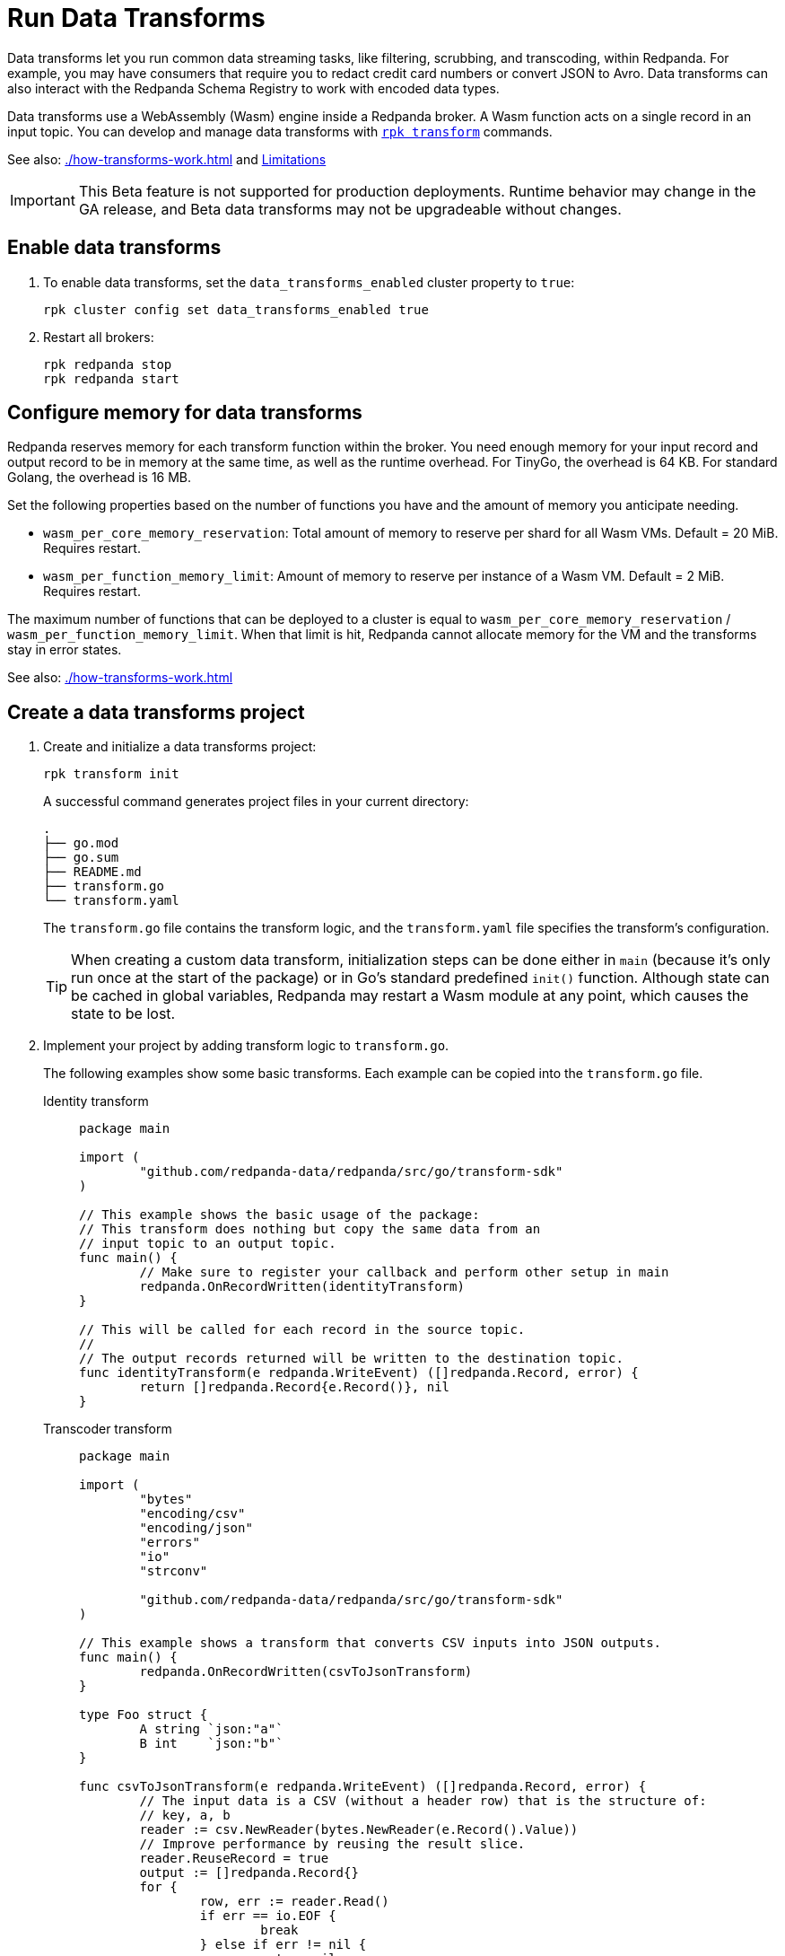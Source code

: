 = Run Data Transforms
:description: Learn how to build and deploy WebAssembly data transforms in Redpanda.
:page-aliases: reference:rpk/rpk-wasm/rpk-wasm.adoc, reference:rpk/rpk-wasm.adoc, reference:rpk/rpk-wasm/rpk-wasm-deploy.adoc, reference:rpk/rpk-wasm/rpk-wasm-generate.adoc, reference:rpk/rpk-wasm/rpk-wasm-remove.adoc, data-management:data-transform.adoc, labs:data-transform/index.adoc
:latest-data-transforms-version: 0.0.0-20230830git604fcce

Data transforms let you run common data streaming tasks, like filtering, scrubbing, and transcoding, within Redpanda. For example, you may have consumers that require you to redact credit card numbers or convert JSON to Avro. Data transforms can also interact with the Redpanda Schema Registry to work with encoded data types. 

Data transforms use a WebAssembly (Wasm) engine inside a Redpanda broker. A Wasm function acts on a single record in an input topic. You can develop and manage data transforms with xref:reference:rpk/rpk-transform/rpk-transform.adoc[`rpk transform`] commands.

See also: xref:./how-transforms-work.adoc[] and <<Limitations>>

IMPORTANT: This Beta feature is not supported for production deployments. Runtime behavior may change in the GA release, and Beta data transforms may not be upgradeable without changes.

== Enable data transforms

. To enable data transforms, set the `data_transforms_enabled` cluster property to `true`:
+
```bash
rpk cluster config set data_transforms_enabled true
```
. Restart all brokers:
+
[,bash]
----
rpk redpanda stop
rpk redpanda start
----

[[configure-memory]]
== Configure memory for data transforms

Redpanda reserves memory for each transform function within the broker. You need enough memory for your input record and output record to be in memory at the same time, as well as the runtime overhead. For TinyGo, the overhead is 64 KB. For standard Golang, the overhead is 16 MB.

Set the following properties based on the number of functions you have and the amount of memory you anticipate needing. 

- `wasm_per_core_memory_reservation`: Total amount of memory to reserve per shard for all Wasm VMs. Default = 20 MiB. Requires restart.
- `wasm_per_function_memory_limit`: Amount of memory to reserve per instance of a Wasm VM. Default = 2 MiB. Requires restart.

The maximum number of functions that can be deployed to a cluster is equal to `wasm_per_core_memory_reservation` / `wasm_per_function_memory_limit`. When that limit is hit, Redpanda cannot allocate memory for the VM and the transforms stay in error states.

See also: xref:./how-transforms-work.adoc[]

== Create a data transforms project

. Create and initialize a data transforms project:
+
```bash
rpk transform init
```
+
A successful command generates project files in your current directory:
+
[.no-copy]
----
.
├── go.mod
├── go.sum
├── README.md
├── transform.go
└── transform.yaml
----
+
The `transform.go` file contains the transform logic, and the `transform.yaml` file specifies the transform's configuration.
+
TIP: When creating a custom data transform, initialization steps can be done either in `main` (because it's only run once at the start of the package) or in Go's standard predefined `init()` function. Although state can be cached in global variables, Redpanda may restart a Wasm module at any point, which causes the state to be lost.

. Implement your project by adding transform logic to `transform.go`. 
+
The following examples show some basic transforms. Each example can be copied into the `transform.go` file.
+
[tabs]
====
Identity transform::
+
--
```go
package main

import (
	"github.com/redpanda-data/redpanda/src/go/transform-sdk"
)

// This example shows the basic usage of the package:
// This transform does nothing but copy the same data from an
// input topic to an output topic.
func main() {
	// Make sure to register your callback and perform other setup in main
	redpanda.OnRecordWritten(identityTransform)
}

// This will be called for each record in the source topic.
//
// The output records returned will be written to the destination topic.
func identityTransform(e redpanda.WriteEvent) ([]redpanda.Record, error) {
	return []redpanda.Record{e.Record()}, nil
}
```
--
Transcoder transform::
+
--

```go
package main

import (
	"bytes"
	"encoding/csv"
	"encoding/json"
	"errors"
	"io"
	"strconv"

	"github.com/redpanda-data/redpanda/src/go/transform-sdk"
)

// This example shows a transform that converts CSV inputs into JSON outputs.
func main() {
	redpanda.OnRecordWritten(csvToJsonTransform)
}

type Foo struct {
	A string `json:"a"`
	B int    `json:"b"`
}

func csvToJsonTransform(e redpanda.WriteEvent) ([]redpanda.Record, error) {
	// The input data is a CSV (without a header row) that is the structure of:
	// key, a, b
	reader := csv.NewReader(bytes.NewReader(e.Record().Value))
	// Improve performance by reusing the result slice.
	reader.ReuseRecord = true
	output := []redpanda.Record{}
	for {
		row, err := reader.Read()
		if err == io.EOF {
			break
		} else if err != nil {
			return nil, err
		}
		if len(row) != 3 {
			return nil, errors.New("unexpected number of rows")
		}
		// Convert the last column into an int
		b, err := strconv.Atoi(row[2])
		if err != nil {
			return nil, err
		}
		// Marshal our JSON value
		f := Foo{
			A: row[1],
			B: b,
		}
		v, err := json.Marshal(&f)
		if err != nil {
			return nil, err
		}
		// Add our output record using the first column as the key.
		output = append(output, redpanda.Record{
			Key:   []byte(row[0]),
			Value: v,
		})

	}
	return output, nil
}
```

--
Validation filter transform::
+
--
```go
import (
	"encoding/json"

	"github.com/redpanda-data/redpanda/src/go/transform-sdk"
)

// This example shows a filter that outputs only valid JSON into the
// output topic.
func main() {
	redpanda.OnRecordWritten(filterValidJson)
}

func filterValidJson(e redpanda.WriteEvent) ([]redpanda.Record, error) {
	v := []redpanda.Record{}
	if json.Valid(e.Record().Value) {
		v = append(v, e.Record())
	}
	return v, nil
}
```

--
====

== Build and deploy the transform

. Build the transform into a Wasm module with metadata: 
+
```bash
rpk transform build
```

. Deploy the Wasm module to your cluster. For example, with identity transform:
+
```bash
rpk transform deploy --input-topic=demo-1 --output-topic=demo-2
```

. Validate that your transform is running. For example:
.. Produce a few records to the `demo-1` topic.
+
```bash
echo "foo\nbar" | rpk topic produce demo-1
```
.. Consume from the `demo-2` topic.
+
```bash
rpk topic consume demo-2
```
+
[,json,role="no-copy"]
----
{
  "topic": "demo-2",
  "value": "foo",
  "timestamp": 1687545891433,
  "partition": 0,
  "offset": 0
}

  "topic": "demo-2",
  "value": "bar",
  "timestamp": 1687545892434,
  "partition": 0,
  "offset": 1
}
----

NOTE: You can see `stdout` and `stderr` for your function in the broker's logs. 

== Monitor data transforms

You can monitor your transforms with the following metrics:

* `transform_execution_latency_sec`
* `transform_execution_errors`
* `wasm_engine_cpu_seconds_total`
* `wasm_engine_memory_usage`
* `wasm_engine_max_memory`
* `wasm_binary_executable_memory_usage`
* `transform_processor_read_bytes`
* `transform_processor_write_bytes`
* `transform_processor_lag`
* `transform_processor_failures`
* `transform_processor_state`

See xref:reference:public-metrics-reference.adoc[]

== Limitations

- Transforms have no external access to disk or network resources. 
- Only single record transforms is supported, but multiple output records from a single input record is supported. For aggregations, joins, or complex transformations, use Apache Flink. 
- Only a single output topic is supported.
- Transforms have at-least-once delivery.
- When clients use the Kafka Transactions API on partitions of an input topic, transforms process only committed records.
- Because data transforms are powered by Wasm, transform functions can be authored in any language. However, a data transforms SDK currently is only available in xref:reference:data-transform-api.adoc[Golang]. 

== Suggested reading

- xref:./how-transforms-work.adoc[]
- xref:reference:data-transform-api.adoc[]
- xref:reference:rpk/rpk-transform/rpk-transform.adoc[`rpk transform` commands] 
